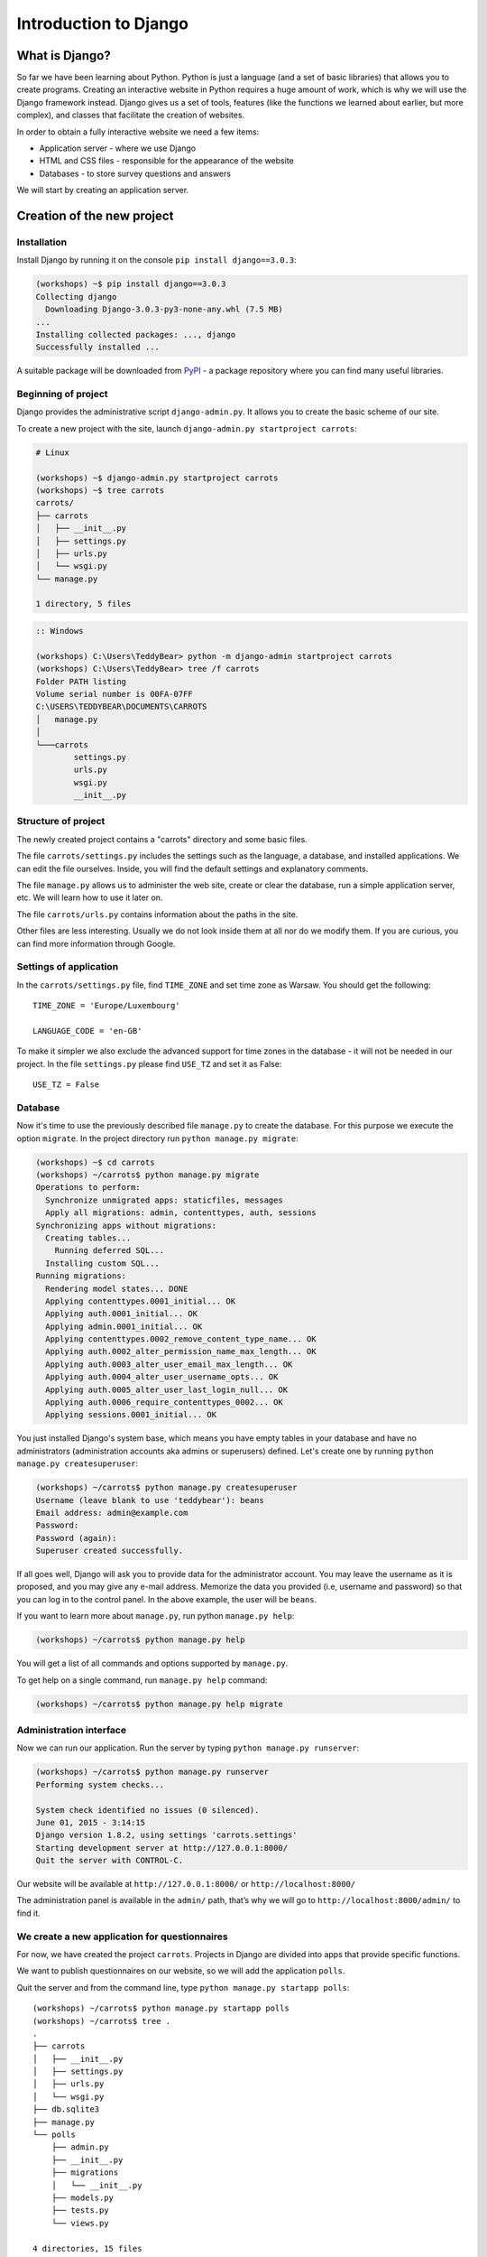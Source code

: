 ======================
Introduction to Django
======================


What is Django?
===============

So far we have been learning about Python. Python is just a language (and a set of basic libraries)
that allows you to create programs. Creating an interactive website in Python requires a huge amount
of work, which is why we will use the Django framework instead. Django gives us a set of tools, features (like the functions we
learned about earlier, but more complex), and classes that facilitate the creation of websites.

In order to obtain a fully interactive website we need a few items:

* Application server - where we use Django
* HTML and CSS files - responsible for the appearance of the website
* Databases - to store survey questions and answers

We will start by creating an application server.

Creation of the new project
===========================

Installation
------------

Install Django by running it on the console ``pip install django==3.0.3``:

.. code-block:: sh

    (workshops) ~$ pip install django==3.0.3
    Collecting django
      Downloading Django-3.0.3-py3-none-any.whl (7.5 MB)
    ...
    Installing collected packages: ..., django
    Successfully installed ...

A suitable package will be downloaded from `PyPI <https://pypi.org>`_ - a package repository 
where you can find many useful libraries.


Beginning of project
--------------------

Django provides the administrative script ``django-admin.py``. It allows you to create the basic scheme of our
site.

To create a new project with the site, launch ``django-admin.py startproject carrots``:

.. code-block:: sh

    # Linux

    (workshops) ~$ django-admin.py startproject carrots
    (workshops) ~$ tree carrots
    carrots/
    ├── carrots
    │   ├── __init__.py
    │   ├── settings.py
    │   ├── urls.py
    │   └── wsgi.py
    └── manage.py

    1 directory, 5 files


.. code-block:: bat

    :: Windows

    (workshops) C:\Users\TeddyBear> python -m django-admin startproject carrots
    (workshops) C:\Users\TeddyBear> tree /f carrots
    Folder PATH listing
    Volume serial number is 00FA-07FF
    C:\USERS\TEDDYBEAR\DOCUMENTS\CARROTS
    │   manage.py
    │
    └───carrots
            settings.py
            urls.py
            wsgi.py
            __init__.py


Structure of project
--------------------

The newly created project contains a "carrots" directory and some basic files.

The file ``carrots/settings.py`` includes the settings such as the language, a database, and installed
applications. We can edit the file ourselves. Inside, you will find the default settings and
explanatory comments.


The file ``manage.py`` allows us to administer the web site, create or clear the database, run a simple
application server, etc. We will learn how to use it later on.


The file ``carrots/urls.py`` contains information about the paths in the site.

Other files are less interesting. Usually we do not look inside them at all nor do we modify them. If you are curious,
you can find more information through Google.

Settings of application
-----------------------

In the ``carrots/settings.py`` file, find ``TIME_ZONE`` and set time zone as Warsaw. You should get the following:
::

    TIME_ZONE = 'Europe/Luxembourg'

    LANGUAGE_CODE = 'en-GB'


To make it simpler we also exclude the advanced support for time zones in the database - it will not be needed in our project.
In the file ``settings.py`` please find  ``USE_TZ``  and set it as False:
::

    USE_TZ = False

..
.. ``INSTALLED_APPS`` zawiera informację o zainstalowanych aplikacjach. Projekty ``Django``
.. składają się z wielu aplikacji, w tym wypadku są to na przykład aplikacje: ``auth`` do
.. uwierzytelniania użytkowników, ``sessions`` do zarządzania sesją użytkownika itd.

..
.. Jak widać, ``INSTALLED_APPS`` jest po prostu krotką zawierającą napisy. Odkomentowanie
.. dwóch ostatnich napisów włączy aplikację do administracji. Później będziemy jej używać.

Database
--------

Now it's time to use the previously described file ``manage.py`` to create the database. For this purpose we execute the option ``migrate``. In the project directory run ``python manage.py migrate``:

.. code-block:: sh

    (workshops) ~$ cd carrots
    (workshops) ~/carrots$ python manage.py migrate
    Operations to perform:
      Synchronize unmigrated apps: staticfiles, messages
      Apply all migrations: admin, contenttypes, auth, sessions
    Synchronizing apps without migrations:
      Creating tables...
        Running deferred SQL...
      Installing custom SQL...
    Running migrations:
      Rendering model states... DONE
      Applying contenttypes.0001_initial... OK
      Applying auth.0001_initial... OK
      Applying admin.0001_initial... OK
      Applying contenttypes.0002_remove_content_type_name... OK
      Applying auth.0002_alter_permission_name_max_length... OK
      Applying auth.0003_alter_user_email_max_length... OK
      Applying auth.0004_alter_user_username_opts... OK
      Applying auth.0005_alter_user_last_login_null... OK
      Applying auth.0006_require_contenttypes_0002... OK
      Applying sessions.0001_initial... OK

You just installed Django's system base, which means you have empty tables in your database and have no administrators (administration accounts aka admins or superusers) defined. Let's create one by running ``python manage.py createsuperuser``:

.. code-block:: sh

    (workshops) ~/carrots$ python manage.py createsuperuser
    Username (leave blank to use 'teddybear'): beans
    Email address: admin@example.com
    Password:
    Password (again):
    Superuser created successfully.


If all goes well, Django will ask you to provide data for the administrator account. You may leave the username 
as it is proposed, and you may give any e-mail address. Memorize the data you provided (i.e, username 
and password) so that you can log in to the control panel. In the above example, the user will be ``beans``.

If you want to learn more about ``manage.py``, run python ``manage.py help``:

.. code-block:: sh

    (workshops) ~/carrots$ python manage.py help

 You will get a list of all commands and options supported by ``manage.py``. 

To get help on a single command, run  ``manage.py help`` command:

.. code-block:: sh

    (workshops) ~/carrots$ python manage.py help migrate

Administration interface
------------------------

Now we can run our application. Run the server by typing ``python manage.py runserver``:

.. code-block:: sh

    (workshops) ~/carrots$ python manage.py runserver
    Performing system checks...

    System check identified no issues (0 silenced).
    June 01, 2015 - 3:14:15
    Django version 1.8.2, using settings 'carrots.settings'
    Starting development server at http://127.0.0.1:8000/
    Quit the server with CONTROL-C.

Our website will be available at ``http://127.0.0.1:8000/`` or ``http://localhost:8000/``

The administration panel is available in the ``admin/`` path, that’s why we will go to 
``http://localhost:8000/admin/`` to find it.


We create a new application for questionnaires
----------------------------------------------

For now, we have created the project ``carrots``. Projects in Django are divided into apps that provide
specific functions.

We want to publish questionnaires on our website, so we will add the application ``polls``.

Quit the server and from the command line, type ``python manage.py startapp polls``:

::

    (workshops) ~/carrots$ python manage.py startapp polls
    (workshops) ~/carrots$ tree .
    .
    ├── carrots
    │   ├── __init__.py
    │   ├── settings.py
    │   ├── urls.py
    │   └── wsgi.py
    ├── db.sqlite3
    ├── manage.py
    └── polls
        ├── admin.py
        ├── __init__.py
        ├── migrations
        │   └── __init__.py
        ├── models.py
        ├── tests.py
        └── views.py

    4 directories, 15 files

After creating the application, it must be activated in our project. In the file ``carrots/settings.py``
we have to add the application ``polls`` to ``INSTALLED_APPS``. The result should look like this::

    INSTALLED_APPS = (
        'django.contrib.admin',
        'django.contrib.auth',
        'django.contrib.contenttypes',
        'django.contrib.sessions',
        'django.contrib.messages',
        'django.contrib.staticfiles',
        'polls'
    )

Applications in ``Django`` consists of several files:

* ``admin.py`` - definitions for the administration panel,
* ``models.py`` - definitions of the models for the database,
* ``tests.py`` - testing applications,
* ``views.py`` - views of the application.

Summary
-------

Django installation:

.. code-block:: sh

    (workshops) ~$ pip install django==1.8.2

Project directory creation:

.. code-block:: sh

    # Linux

    (workshops) ~$ django-admin.py startproject carrots


.. code-block:: bat

    :: Windows

    (workshops) C:\Users\TeddyBear> python -m django-admin startproject carrots

Setup of time zone in ``carrots/settings.py`` file::

    TIME_ZONE = 'Europe/Luxembourg'

    LANGUAGE_CODE = 'en-GB'

    USE_TZ = False

Creation of database (you need to run that command after adding every new model):

.. code-block:: sh

    (workshops) ~/carrots$ python manage.py migrate

Server start-up:

.. code-block:: sh

    (workshops) ~/carrots$ python manage.py runserver

Creation of the new application named ``polls``:

.. code-block:: sh

    (workshops) ~/carrots$ python manage.py startapp polls

Just remember that after creating an application you should add it to ``INSTALLED_APPS``.
